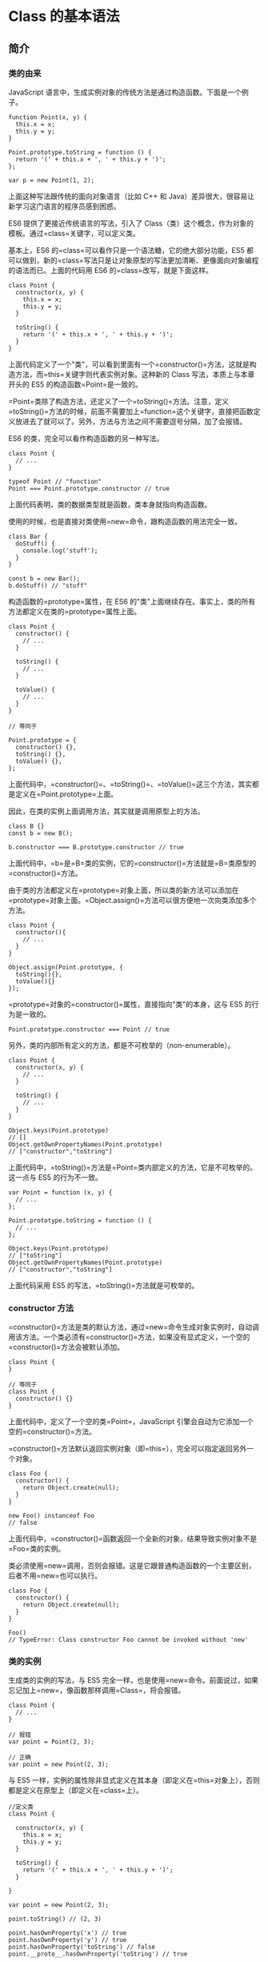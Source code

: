 * Class 的基本语法
  :PROPERTIES:
  :CUSTOM_ID: class-的基本语法
  :END:

** 简介
   :PROPERTIES:
   :CUSTOM_ID: 简介
   :END:

*** 类的由来
    :PROPERTIES:
    :CUSTOM_ID: 类的由来
    :END:

JavaScript
语言中，生成实例对象的传统方法是通过构造函数。下面是一个例子。

#+BEGIN_EXAMPLE
    function Point(x, y) {
      this.x = x;
      this.y = y;
    }

    Point.prototype.toString = function () {
      return '(' + this.x + ', ' + this.y + ')';
    };

    var p = new Point(1, 2);
#+END_EXAMPLE

上面这种写法跟传统的面向对象语言（比如 C++ 和
Java）差异很大，很容易让新学习这门语言的程序员感到困惑。

ES6 提供了更接近传统语言的写法，引入了
Class（类）这个概念，作为对象的模板。通过=class=关键字，可以定义类。

基本上，ES6 的=class=可以看作只是一个语法糖，它的绝大部分功能，ES5
都可以做到，新的=class=写法只是让对象原型的写法更加清晰、更像面向对象编程的语法而已。上面的代码用
ES6 的=class=改写，就是下面这样。

#+BEGIN_EXAMPLE
    class Point {
      constructor(x, y) {
        this.x = x;
        this.y = y;
      }

      toString() {
        return '(' + this.x + ', ' + this.y + ')';
      }
    }
#+END_EXAMPLE

上面代码定义了一个"类"，可以看到里面有一个=constructor()=方法，这就是构造方法，而=this=关键字则代表实例对象。这种新的
Class 写法，本质上与本章开头的 ES5 的构造函数=Point=是一致的。

=Point=类除了构造方法，还定义了一个=toString()=方法。注意，定义=toString()=方法的时候，前面不需要加上=function=这个关键字，直接把函数定义放进去了就可以了。另外，方法与方法之间不需要逗号分隔，加了会报错。

ES6 的类，完全可以看作构造函数的另一种写法。

#+BEGIN_EXAMPLE
    class Point {
      // ...
    }

    typeof Point // "function"
    Point === Point.prototype.constructor // true
#+END_EXAMPLE

上面代码表明，类的数据类型就是函数，类本身就指向构造函数。

使用的时候，也是直接对类使用=new=命令，跟构造函数的用法完全一致。

#+BEGIN_EXAMPLE
    class Bar {
      doStuff() {
        console.log('stuff');
      }
    }

    const b = new Bar();
    b.doStuff() // "stuff"
#+END_EXAMPLE

构造函数的=prototype=属性，在 ES6
的"类"上面继续存在。事实上，类的所有方法都定义在类的=prototype=属性上面。

#+BEGIN_EXAMPLE
    class Point {
      constructor() {
        // ...
      }

      toString() {
        // ...
      }

      toValue() {
        // ...
      }
    }

    // 等同于

    Point.prototype = {
      constructor() {},
      toString() {},
      toValue() {},
    };
#+END_EXAMPLE

上面代码中，=constructor()=、=toString()=、=toValue()=这三个方法，其实都是定义在=Point.prototype=上面。

因此，在类的实例上面调用方法，其实就是调用原型上的方法。

#+BEGIN_EXAMPLE
    class B {}
    const b = new B();

    b.constructor === B.prototype.constructor // true
#+END_EXAMPLE

上面代码中，=b=是=B=类的实例，它的=constructor()=方法就是=B=类原型的=constructor()=方法。

由于类的方法都定义在=prototype=对象上面，所以类的新方法可以添加在=prototype=对象上面。=Object.assign()=方法可以很方便地一次向类添加多个方法。

#+BEGIN_EXAMPLE
    class Point {
      constructor(){
        // ...
      }
    }

    Object.assign(Point.prototype, {
      toString(){},
      toValue(){}
    });
#+END_EXAMPLE

=prototype=对象的=constructor()=属性，直接指向"类"的本身，这与 ES5
的行为是一致的。

#+BEGIN_EXAMPLE
    Point.prototype.constructor === Point // true
#+END_EXAMPLE

另外，类的内部所有定义的方法，都是不可枚举的（non-enumerable）。

#+BEGIN_EXAMPLE
    class Point {
      constructor(x, y) {
        // ...
      }

      toString() {
        // ...
      }
    }

    Object.keys(Point.prototype)
    // []
    Object.getOwnPropertyNames(Point.prototype)
    // ["constructor","toString"]
#+END_EXAMPLE

上面代码中，=toString()=方法是=Point=类内部定义的方法，它是不可枚举的。这一点与
ES5 的行为不一致。

#+BEGIN_EXAMPLE
    var Point = function (x, y) {
      // ...
    };

    Point.prototype.toString = function () {
      // ...
    };

    Object.keys(Point.prototype)
    // ["toString"]
    Object.getOwnPropertyNames(Point.prototype)
    // ["constructor","toString"]
#+END_EXAMPLE

上面代码采用 ES5 的写法，=toString()=方法就是可枚举的。

*** constructor 方法
    :PROPERTIES:
    :CUSTOM_ID: constructor-方法
    :END:

=constructor()=方法是类的默认方法，通过=new=命令生成对象实例时，自动调用该方法。一个类必须有=constructor()=方法，如果没有显式定义，一个空的=constructor()=方法会被默认添加。

#+BEGIN_EXAMPLE
    class Point {
    }

    // 等同于
    class Point {
      constructor() {}
    }
#+END_EXAMPLE

上面代码中，定义了一个空的类=Point=，JavaScript
引擎会自动为它添加一个空的=constructor()=方法。

=constructor()=方法默认返回实例对象（即=this=），完全可以指定返回另外一个对象。

#+BEGIN_EXAMPLE
    class Foo {
      constructor() {
        return Object.create(null);
      }
    }

    new Foo() instanceof Foo
    // false
#+END_EXAMPLE

上面代码中，=constructor()=函数返回一个全新的对象，结果导致实例对象不是=Foo=类的实例。

类必须使用=new=调用，否则会报错。这是它跟普通构造函数的一个主要区别，后者不用=new=也可以执行。

#+BEGIN_EXAMPLE
    class Foo {
      constructor() {
        return Object.create(null);
      }
    }

    Foo()
    // TypeError: Class constructor Foo cannot be invoked without 'new'
#+END_EXAMPLE

*** 类的实例
    :PROPERTIES:
    :CUSTOM_ID: 类的实例
    :END:

生成类的实例的写法，与 ES5
完全一样，也是使用=new=命令。前面说过，如果忘记加上=new=，像函数那样调用=Class=，将会报错。

#+BEGIN_EXAMPLE
    class Point {
      // ...
    }

    // 报错
    var point = Point(2, 3);

    // 正确
    var point = new Point(2, 3);
#+END_EXAMPLE

与 ES5
一样，实例的属性除非显式定义在其本身（即定义在=this=对象上），否则都是定义在原型上（即定义在=class=上）。

#+BEGIN_EXAMPLE
    //定义类
    class Point {

      constructor(x, y) {
        this.x = x;
        this.y = y;
      }

      toString() {
        return '(' + this.x + ', ' + this.y + ')';
      }

    }

    var point = new Point(2, 3);

    point.toString() // (2, 3)

    point.hasOwnProperty('x') // true
    point.hasOwnProperty('y') // true
    point.hasOwnProperty('toString') // false
    point.__proto__.hasOwnProperty('toString') // true
#+END_EXAMPLE

上面代码中，=x=和=y=都是实例对象=point=自身的属性（因为定义在=this=对象上），所以=hasOwnProperty()=方法返回=true=，而=toString()=是原型对象的属性（因为定义在=Point=类上），所以=hasOwnProperty()=方法返回=false=。这些都与
ES5 的行为保持一致。

与 ES5 一样，类的所有实例共享一个原型对象。

#+BEGIN_EXAMPLE
    var p1 = new Point(2,3);
    var p2 = new Point(3,2);

    p1.__proto__ === p2.__proto__
    //true
#+END_EXAMPLE

上面代码中，=p1=和=p2=都是=Point=的实例，它们的原型都是=Point.prototype=，所以=__proto__=属性是相等的。

这也意味着，可以通过实例的=__proto__=属性为"类"添加方法。

#+BEGIN_QUOTE
  =__proto__=
  并不是语言本身的特性，这是各大厂商具体实现时添加的私有属性，虽然目前很多现代浏览器的
  JS
  引擎中都提供了这个私有属性，但依旧不建议在生产中使用该属性，避免对环境产生依赖。生产环境中，我们可以使用
  =Object.getPrototypeOf=
  方法来获取实例对象的原型，然后再来为原型添加方法/属性。
#+END_QUOTE

#+BEGIN_EXAMPLE
    var p1 = new Point(2,3);
    var p2 = new Point(3,2);

    p1.__proto__.printName = function () { return 'Oops' };

    p1.printName() // "Oops"
    p2.printName() // "Oops"

    var p3 = new Point(4,2);
    p3.printName() // "Oops"
#+END_EXAMPLE

上面代码在=p1=的原型上添加了一个=printName()=方法，由于=p1=的原型就是=p2=的原型，因此=p2=也可以调用这个方法。而且，此后新建的实例=p3=也可以调用这个方法。这意味着，使用实例的=__proto__=属性改写原型，必须相当谨慎，不推荐使用，因为这会改变"类"的原始定义，影响到所有实例。

*** 取值函数（getter）和存值函数（setter）
    :PROPERTIES:
    :CUSTOM_ID: 取值函数getter和存值函数setter
    :END:

与 ES5
一样，在"类"的内部可以使用=get=和=set=关键字，对某个属性设置存值函数和取值函数，拦截该属性的存取行为。

#+BEGIN_EXAMPLE
    class MyClass {
      constructor() {
        // ...
      }
      get prop() {
        return 'getter';
      }
      set prop(value) {
        console.log('setter: '+value);
      }
    }

    let inst = new MyClass();

    inst.prop = 123;
    // setter: 123

    inst.prop
    // 'getter'
#+END_EXAMPLE

上面代码中，=prop=属性有对应的存值函数和取值函数，因此赋值和读取行为都被自定义了。

存值函数和取值函数是设置在属性的 Descriptor 对象上的。

#+BEGIN_EXAMPLE
    class CustomHTMLElement {
      constructor(element) {
        this.element = element;
      }

      get html() {
        return this.element.innerHTML;
      }

      set html(value) {
        this.element.innerHTML = value;
      }
    }

    var descriptor = Object.getOwnPropertyDescriptor(
      CustomHTMLElement.prototype, "html"
    );

    "get" in descriptor  // true
    "set" in descriptor  // true
#+END_EXAMPLE

上面代码中，存值函数和取值函数是定义在=html=属性的描述对象上面，这与 ES5
完全一致。

*** 属性表达式
    :PROPERTIES:
    :CUSTOM_ID: 属性表达式
    :END:

类的属性名，可以采用表达式。

#+BEGIN_EXAMPLE
    let methodName = 'getArea';

    class Square {
      constructor(length) {
        // ...
      }

      [methodName]() {
        // ...
      }
    }
#+END_EXAMPLE

上面代码中，=Square=类的方法名=getArea=，是从表达式得到的。

*** Class 表达式
    :PROPERTIES:
    :CUSTOM_ID: class-表达式
    :END:

与函数一样，类也可以使用表达式的形式定义。

#+BEGIN_EXAMPLE
    const MyClass = class Me {
      getClassName() {
        return Me.name;
      }
    };
#+END_EXAMPLE

上面代码使用表达式定义了一个类。需要注意的是，这个类的名字是=Me=，但是=Me=只在
Class 的内部可用，指代当前类。在 Class 外部，这个类只能用=MyClass=引用。

#+BEGIN_EXAMPLE
    let inst = new MyClass();
    inst.getClassName() // Me
    Me.name // ReferenceError: Me is not defined
#+END_EXAMPLE

上面代码表示，=Me=只在 Class 内部有定义。

如果类的内部没用到的话，可以省略=Me=，也就是可以写成下面的形式。

#+BEGIN_EXAMPLE
    const MyClass = class { /* ... */ };
#+END_EXAMPLE

采用 Class 表达式，可以写出立即执行的 Class。

#+BEGIN_EXAMPLE
    let person = new class {
      constructor(name) {
        this.name = name;
      }

      sayName() {
        console.log(this.name);
      }
    }('张三');

    person.sayName(); // "张三"
#+END_EXAMPLE

上面代码中，=person=是一个立即执行的类的实例。

*** 注意点
    :PROPERTIES:
    :CUSTOM_ID: 注意点
    :END:

*（1）严格模式*

类和模块的内部，默认就是严格模式，所以不需要使用=use strict=指定运行模式。只要你的代码写在类或模块之中，就只有严格模式可用。考虑到未来所有的代码，其实都是运行在模块之中，所以
ES6 实际上把整个语言升级到了严格模式。

*（2）不存在提升*

类不存在变量提升（hoist），这一点与 ES5 完全不同。

#+BEGIN_EXAMPLE
    new Foo(); // ReferenceError
    class Foo {}
#+END_EXAMPLE

上面代码中，=Foo=类使用在前，定义在后，这样会报错，因为 ES6
不会把类的声明提升到代码头部。这种规定的原因与下文要提到的继承有关，必须保证子类在父类之后定义。

#+BEGIN_EXAMPLE
    {
      let Foo = class {};
      class Bar extends Foo {
      }
    }
#+END_EXAMPLE

上面的代码不会报错，因为=Bar=继承=Foo=的时候，=Foo=已经有定义了。但是，如果存在=class=的提升，上面代码就会报错，因为=class=会被提升到代码头部，而=let=命令是不提升的，所以导致=Bar=继承=Foo=的时候，=Foo=还没有定义。

*（3）name 属性*

由于本质上，ES6 的类只是 ES5
的构造函数的一层包装，所以函数的许多特性都被=Class=继承，包括=name=属性。

#+BEGIN_EXAMPLE
    class Point {}
    Point.name // "Point"
#+END_EXAMPLE

=name=属性总是返回紧跟在=class=关键字后面的类名。

*（4）Generator 方法*

如果某个方法之前加上星号（=*=），就表示该方法是一个 Generator 函数。

#+BEGIN_EXAMPLE
    class Foo {
      constructor(...args) {
        this.args = args;
      }
      * [Symbol.iterator]() {
        for (let arg of this.args) {
          yield arg;
        }
      }
    }

    for (let x of new Foo('hello', 'world')) {
      console.log(x);
    }
    // hello
    // world
#+END_EXAMPLE

上面代码中，=Foo=类的=Symbol.iterator=方法前有一个星号，表示该方法是一个
Generator
函数。=Symbol.iterator=方法返回一个=Foo=类的默认遍历器，=for...of=循环会自动调用这个遍历器。

*（5）this 的指向*

类的方法内部如果含有=this=，它默认指向类的实例。但是，必须非常小心，一旦单独使用该方法，很可能报错。

#+BEGIN_EXAMPLE
    class Logger {
      printName(name = 'there') {
        this.print(`Hello ${name}`);
      }

      print(text) {
        console.log(text);
      }
    }

    const logger = new Logger();
    const { printName } = logger;
    printName(); // TypeError: Cannot read property 'print' of undefined
#+END_EXAMPLE

上面代码中，=printName=方法中的=this=，默认指向=Logger=类的实例。但是，如果将这个方法提取出来单独使用，=this=会指向该方法运行时所在的环境（由于
class 内部是严格模式，所以 this
实际指向的是=undefined=），从而导致找不到=print=方法而报错。

一个比较简单的解决方法是，在构造方法中绑定=this=，这样就不会找不到=print=方法了。

#+BEGIN_EXAMPLE
    class Logger {
      constructor() {
        this.printName = this.printName.bind(this);
      }

      // ...
    }
#+END_EXAMPLE

另一种解决方法是使用箭头函数。

#+BEGIN_EXAMPLE
    class Obj {
      constructor() {
        this.getThis = () => this;
      }
    }

    const myObj = new Obj();
    myObj.getThis() === myObj // true
#+END_EXAMPLE

箭头函数内部的=this=总是指向定义时所在的对象。上面代码中，箭头函数位于构造函数内部，它的定义生效的时候，是在构造函数执行的时候。这时，箭头函数所在的运行环境，肯定是实例对象，所以=this=会总是指向实例对象。

还有一种解决方法是使用=Proxy=，获取方法的时候，自动绑定=this=。

#+BEGIN_EXAMPLE
    function selfish (target) {
      const cache = new WeakMap();
      const handler = {
        get (target, key) {
          const value = Reflect.get(target, key);
          if (typeof value !== 'function') {
            return value;
          }
          if (!cache.has(value)) {
            cache.set(value, value.bind(target));
          }
          return cache.get(value);
        }
      };
      const proxy = new Proxy(target, handler);
      return proxy;
    }

    const logger = selfish(new Logger());
#+END_EXAMPLE

** 静态方法
   :PROPERTIES:
   :CUSTOM_ID: 静态方法
   :END:

类相当于实例的原型，所有在类中定义的方法，都会被实例继承。如果在一个方法前，加上=static=关键字，就表示该方法不会被实例继承，而是直接通过类来调用，这就称为"静态方法"。

#+BEGIN_EXAMPLE
    class Foo {
      static classMethod() {
        return 'hello';
      }
    }

    Foo.classMethod() // 'hello'

    var foo = new Foo();
    foo.classMethod()
    // TypeError: foo.classMethod is not a function
#+END_EXAMPLE

上面代码中，=Foo=类的=classMethod=方法前有=static=关键字，表明该方法是一个静态方法，可以直接在=Foo=类上调用（=Foo.classMethod()=），而不是在=Foo=类的实例上调用。如果在实例上调用静态方法，会抛出一个错误，表示不存在该方法。

注意，如果静态方法包含=this=关键字，这个=this=指的是类，而不是实例。

#+BEGIN_EXAMPLE
    class Foo {
      static bar() {
        this.baz();
      }
      static baz() {
        console.log('hello');
      }
      baz() {
        console.log('world');
      }
    }

    Foo.bar() // hello
#+END_EXAMPLE

上面代码中，静态方法=bar=调用了=this.baz=，这里的=this=指的是=Foo=类，而不是=Foo=的实例，等同于调用=Foo.baz=。另外，从这个例子还可以看出，静态方法可以与非静态方法重名。

父类的静态方法，可以被子类继承。

#+BEGIN_EXAMPLE
    class Foo {
      static classMethod() {
        return 'hello';
      }
    }

    class Bar extends Foo {
    }

    Bar.classMethod() // 'hello'
#+END_EXAMPLE

上面代码中，父类=Foo=有一个静态方法，子类=Bar=可以调用这个方法。

静态方法也是可以从=super=对象上调用的。

#+BEGIN_EXAMPLE
    class Foo {
      static classMethod() {
        return 'hello';
      }
    }

    class Bar extends Foo {
      static classMethod() {
        return super.classMethod() + ', too';
      }
    }

    Bar.classMethod() // "hello, too"
#+END_EXAMPLE

** 实例属性的新写法
   :PROPERTIES:
   :CUSTOM_ID: 实例属性的新写法
   :END:

实例属性除了定义在=constructor()=方法里面的=this=上面，也可以定义在类的最顶层。

#+BEGIN_EXAMPLE
    class IncreasingCounter {
      constructor() {
        this._count = 0;
      }
      get value() {
        console.log('Getting the current value!');
        return this._count;
      }
      increment() {
        this._count++;
      }
    }
#+END_EXAMPLE

上面代码中，实例属性=this._count=定义在=constructor()=方法里面。另一种写法是，这个属性也可以定义在类的最顶层，其他都不变。

#+BEGIN_EXAMPLE
    class IncreasingCounter {
      _count = 0;
      get value() {
        console.log('Getting the current value!');
        return this._count;
      }
      increment() {
        this._count++;
      }
    }
#+END_EXAMPLE

上面代码中，实例属性=_count=与取值函数=value()=和=increment()=方法，处于同一个层级。这时，不需要在实例属性前面加上=this=。

这种新写法的好处是，所有实例对象自身的属性都定义在类的头部，看上去比较整齐，一眼就能看出这个类有哪些实例属性。

#+BEGIN_EXAMPLE
    class foo {
      bar = 'hello';
      baz = 'world';

      constructor() {
        // ...
      }
    }
#+END_EXAMPLE

上面的代码，一眼就能看出，=foo=类有两个实例属性，一目了然。另外，写起来也比较简洁。

** 静态属性
   :PROPERTIES:
   :CUSTOM_ID: 静态属性
   :END:

静态属性指的是 Class
本身的属性，即=Class.propName=，而不是定义在实例对象（=this=）上的属性。

#+BEGIN_EXAMPLE
    class Foo {
    }

    Foo.prop = 1;
    Foo.prop // 1
#+END_EXAMPLE

上面的写法为=Foo=类定义了一个静态属性=prop=。

目前，只有这种写法可行，因为 ES6 明确规定，Class
内部只有静态方法，没有静态属性。现在有一个[[https://github.com/tc39/proposal-class-fields][提案]]提供了类的静态属性，写法是在实例属性的前面，加上=static=关键字。

#+BEGIN_EXAMPLE
    class MyClass {
      static myStaticProp = 42;

      constructor() {
        console.log(MyClass.myStaticProp); // 42
      }
    }
#+END_EXAMPLE

这个新写法大大方便了静态属性的表达。

#+BEGIN_EXAMPLE
    // 老写法
    class Foo {
      // ...
    }
    Foo.prop = 1;

    // 新写法
    class Foo {
      static prop = 1;
    }
#+END_EXAMPLE

上面代码中，老写法的静态属性定义在类的外部。整个类生成以后，再生成静态属性。这样让人很容易忽略这个静态属性，也不符合相关代码应该放在一起的代码组织原则。另外，新写法是显式声明（declarative），而不是赋值处理，语义更好。

** 私有方法和私有属性
   :PROPERTIES:
   :CUSTOM_ID: 私有方法和私有属性
   :END:

*** 现有的解决方案
    :PROPERTIES:
    :CUSTOM_ID: 现有的解决方案
    :END:

私有方法和私有属性，是只能在类的内部访问的方法和属性，外部不能访问。这是常见需求，有利于代码的封装，但
ES6 不提供，只能通过变通方法模拟实现。

一种做法是在命名上加以区别。

#+BEGIN_EXAMPLE
    class Widget {

      // 公有方法
      foo (baz) {
        this._bar(baz);
      }

      // 私有方法
      _bar(baz) {
        return this.snaf = baz;
      }

      // ...
    }
#+END_EXAMPLE

上面代码中，=_bar()=方法前面的下划线，表示这是一个只限于内部使用的私有方法。但是，这种命名是不保险的，在类的外部，还是可以调用到这个方法。

另一种方法就是索性将私有方法移出类，因为类内部的所有方法都是对外可见的。

#+BEGIN_EXAMPLE
    class Widget {
      foo (baz) {
        bar.call(this, baz);
      }

      // ...
    }

    function bar(baz) {
      return this.snaf = baz;
    }
#+END_EXAMPLE

上面代码中，=foo=是公开方法，内部调用了=bar.call(this, baz)=。这使得=bar()=实际上成为了当前类的私有方法。

还有一种方法是利用=Symbol=值的唯一性，将私有方法的名字命名为一个=Symbol=值。

#+BEGIN_EXAMPLE
    const bar = Symbol('bar');
    const snaf = Symbol('snaf');

    export default class myClass{

      // 公有方法
      foo(baz) {
        this[bar](baz);
      }

      // 私有方法
      [bar](baz) {
        return this[snaf] = baz;
      }

      // ...
    };
#+END_EXAMPLE

上面代码中，=bar=和=snaf=都是=Symbol=值，一般情况下无法获取到它们，因此达到了私有方法和私有属性的效果。但是也不是绝对不行，=Reflect.ownKeys()=依然可以拿到它们。

#+BEGIN_EXAMPLE
    const inst = new myClass();

    Reflect.ownKeys(myClass.prototype)
    // [ 'constructor', 'foo', Symbol(bar) ]
#+END_EXAMPLE

上面代码中，Symbol 值的属性名依然可以从类的外部拿到。

*** 私有属性的提案
    :PROPERTIES:
    :CUSTOM_ID: 私有属性的提案
    :END:

目前，有一个[[https://github.com/tc39/proposal-private-methods][提案]]，为=class=加了私有属性。方法是在属性名之前，使用=#=表示。

#+BEGIN_EXAMPLE
    class IncreasingCounter {
      #count = 0;
      get value() {
        console.log('Getting the current value!');
        return this.#count;
      }
      increment() {
        this.#count++;
      }
    }
#+END_EXAMPLE

上面代码中，=#count=就是私有属性，只能在类的内部使用（=this.#count=）。如果在类的外部使用，就会报错。

#+BEGIN_EXAMPLE
    const counter = new IncreasingCounter();
    counter.#count // 报错
    counter.#count = 42 // 报错
#+END_EXAMPLE

上面代码在类的外部，读取私有属性，就会报错。

下面是另一个例子。

#+BEGIN_EXAMPLE
    class Point {
      #x;

      constructor(x = 0) {
        this.#x = +x;
      }

      get x() {
        return this.#x;
      }

      set x(value) {
        this.#x = +value;
      }
    }
#+END_EXAMPLE

上面代码中，=#x=就是私有属性，在=Point=类之外是读取不到这个属性的。由于井号=#=是属性名的一部分，使用时必须带有=#=一起使用，所以=#x=和=x=是两个不同的属性。

之所以要引入一个新的前缀=#=表示私有属性，而没有采用=private=关键字，是因为
JavaScript
是一门动态语言，没有类型声明，使用独立的符号似乎是唯一的比较方便可靠的方法，能够准确地区分一种属性是否为私有属性。另外，Ruby
语言使用=@=表示私有属性，ES6
没有用这个符号而使用=#=，是因为=@=已经被留给了 Decorator。

这种写法不仅可以写私有属性，还可以用来写私有方法。

#+BEGIN_EXAMPLE
    class Foo {
      #a;
      #b;
      constructor(a, b) {
        this.#a = a;
        this.#b = b;
      }
      #sum() {
        return this.#a + this.#b;
      }
      printSum() {
        console.log(this.#sum());
      }
    }
#+END_EXAMPLE

上面代码中，=#sum()=就是一个私有方法。

另外，私有属性也可以设置 getter 和 setter 方法。

#+BEGIN_EXAMPLE
    class Counter {
      #xValue = 0;

      constructor() {
        super();
        // ...
      }

      get #x() { return #xValue; }
      set #x(value) {
        this.#xValue = value;
      }
    }
#+END_EXAMPLE

上面代码中，=#x=是一个私有属性，它的读写都通过=get #x()=和=set #x()=来完成。

私有属性不限于从=this=引用，只要是在类的内部，实例也可以引用私有属性。

#+BEGIN_EXAMPLE
    class Foo {
      #privateValue = 42;
      static getPrivateValue(foo) {
        return foo.#privateValue;
      }
    }

    Foo.getPrivateValue(new Foo()); // 42
#+END_EXAMPLE

上面代码允许从实例=foo=上面引用私有属性。

私有属性和私有方法前面，也可以加上=static=关键字，表示这是一个静态的私有属性或私有方法。

#+BEGIN_EXAMPLE
    class FakeMath {
      static PI = 22 / 7;
      static #totallyRandomNumber = 4;

      static #computeRandomNumber() {
        return FakeMath.#totallyRandomNumber;
      }

      static random() {
        console.log('I heard you like random numbers…')
        return FakeMath.#computeRandomNumber();
      }
    }

    FakeMath.PI // 3.142857142857143
    FakeMath.random()
    // I heard you like random numbers…
    // 4
    FakeMath.#totallyRandomNumber // 报错
    FakeMath.#computeRandomNumber() // 报错
#+END_EXAMPLE

上面代码中，=#totallyRandomNumber=是私有属性，=#computeRandomNumber()=是私有方法，只能在=FakeMath=这个类的内部调用，外部调用就会报错。

*** in 运算符
    :PROPERTIES:
    :CUSTOM_ID: in-运算符
    :END:

=try...catch=结构可以用来判断是否存在某个私有属性。

#+BEGIN_EXAMPLE
    class A {
      use(obj) {
        try {
          obj.#foo;
        } catch {
          // 私有属性 #foo 不存在
        }
      }
    }

    const a = new A();
    a.use(a); // 报错
#+END_EXAMPLE

上面示例中，类=A=并不存在私有属性=#foo=，所以=try...catch=报错了。

这样的写法很麻烦，可读性很差，V8
引擎改进了=in=运算符，使它也可以用来判断私有属性。

#+BEGIN_EXAMPLE
    class A {
      use(obj) {
        if (#foo in obj) {
          // 私有属性 #foo 存在
        } else {
          // 私有属性 #foo 不存在
        }
      }
    }
#+END_EXAMPLE

上面示例中，=in=运算符判断当前类=A=的实例，是否有私有属性=#foo=，如果有返回=true=，否则返回=false=。

=in=也可以跟=this=一起配合使用。

#+BEGIN_EXAMPLE
    class A {
      #foo = 0;
      m() {
        console.log(#foo in this); // true
        console.log(#bar in this); // false
      }
    }
#+END_EXAMPLE

注意，判断私有属性时，=in=只能用在定义该私有属性的类的内部。

#+BEGIN_EXAMPLE
    class A {
      #foo = 0;
      static test(obj) {
        console.log(#foo in obj);
      }
    }

    A.test(new A()) // true
    A.test({}) // false

    class B {
      #foo = 0;
    }

    A.test(new B()) // false
#+END_EXAMPLE

上面示例中，类=A=的私有属性=#foo=，只能在类=A=内部使用=in=运算符判断，而且只对=A=的实例返回=true=，对于其他对象都返回=false=。

子类从父类继承的私有属性，也可以使用=in=运算符来判断。

#+BEGIN_EXAMPLE
    class A {
      #foo = 0;
      static test(obj) {
        console.log(#foo in obj);
      }
    }

    class SubA extends A {};

    A.test(new SubA()) // true
#+END_EXAMPLE

上面示例中，=SubA=从父类继承了私有属性=#foo=，=in=运算符也有效。

注意，=in=运算符对于=Object.create()=、=Object.setPrototypeOf=形成的继承，是无效的，因为这种继承不会传递私有属性。

#+BEGIN_EXAMPLE
    class A {
      #foo = 0;
      static test(obj) {
        console.log(#foo in obj);
      }
    }
    const a = new A();

    const o1 = Object.create(a);
    A.test(o1) // false
    A.test(o1.__proto__) // true

    const o2 = {};
    Object.setPrototypeOf(o2, A);
    A.test(o2) // false
    A.test(o2.__proto__) // true
#+END_EXAMPLE

上面示例中，对于修改原型链形成的继承，子类都取不到父类的私有属性，所以=in=运算符无效。

** new.target 属性
   :PROPERTIES:
   :CUSTOM_ID: new.target-属性
   :END:

=new=是从构造函数生成实例对象的命令。ES6
为=new=命令引入了一个=new.target=属性，该属性一般用在构造函数之中，返回=new=命令作用于的那个构造函数。如果构造函数不是通过=new=命令或=Reflect.construct()=调用的，=new.target=会返回=undefined=，因此这个属性可以用来确定构造函数是怎么调用的。

#+BEGIN_EXAMPLE
    function Person(name) {
      if (new.target !== undefined) {
        this.name = name;
      } else {
        throw new Error('必须使用 new 命令生成实例');
      }
    }

    // 另一种写法
    function Person(name) {
      if (new.target === Person) {
        this.name = name;
      } else {
        throw new Error('必须使用 new 命令生成实例');
      }
    }

    var person = new Person('张三'); // 正确
    var notAPerson = Person.call(person, '张三');  // 报错
#+END_EXAMPLE

上面代码确保构造函数只能通过=new=命令调用。

Class 内部调用=new.target=，返回当前 Class。

#+BEGIN_EXAMPLE
    class Rectangle {
      constructor(length, width) {
        console.log(new.target === Rectangle);
        this.length = length;
        this.width = width;
      }
    }

    var obj = new Rectangle(3, 4); // 输出 true
#+END_EXAMPLE

需要注意的是，子类继承父类时，=new.target=会返回子类。

#+BEGIN_EXAMPLE
    class Rectangle {
      constructor(length, width) {
        console.log(new.target === Rectangle);
        // ...
      }
    }

    class Square extends Rectangle {
      constructor(length, width) {
        super(length, width);
      }
    }

    var obj = new Square(3); // 输出 false
#+END_EXAMPLE

上面代码中，=new.target=会返回子类。

利用这个特点，可以写出不能独立使用、必须继承后才能使用的类。

#+BEGIN_EXAMPLE
    class Shape {
      constructor() {
        if (new.target === Shape) {
          throw new Error('本类不能实例化');
        }
      }
    }

    class Rectangle extends Shape {
      constructor(length, width) {
        super();
        // ...
      }
    }

    var x = new Shape();  // 报错
    var y = new Rectangle(3, 4);  // 正确
#+END_EXAMPLE

上面代码中，=Shape=类不能被实例化，只能用于继承。

注意，在函数外部，使用=new.target=会报错。

